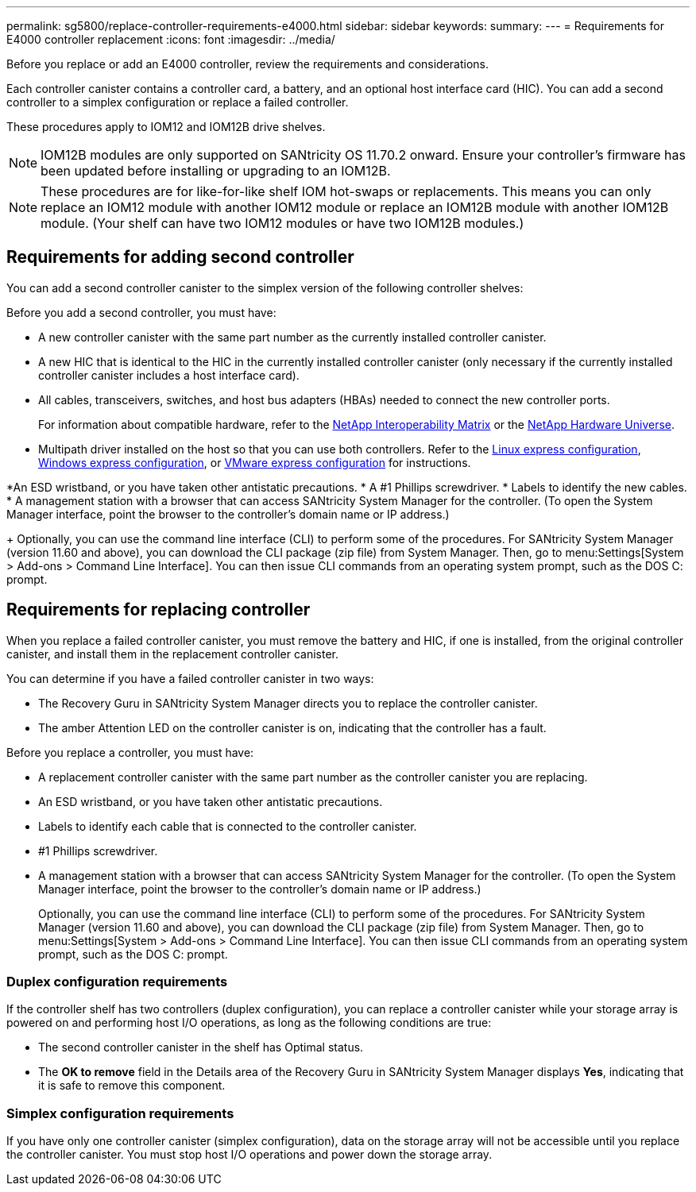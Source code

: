 ---
permalink: sg5800/replace-controller-requirements-e4000.html
sidebar: sidebar
keywords: 
summary: 
---
= Requirements for E4000 controller replacement
:icons: font
:imagesdir: ../media/

[.lead]
Before you replace or add an E4000 controller, review the requirements and considerations.

Each controller canister contains a controller card, a battery, and an optional host interface card (HIC). You can add a second controller to a simplex configuration or replace a failed controller.

These procedures apply to IOM12 and IOM12B drive shelves.

NOTE: IOM12B modules are only supported on SANtricity OS 11.70.2 onward. Ensure your controller’s firmware has been updated before installing or upgrading to an IOM12B.

NOTE: These procedures are for like-for-like shelf IOM hot-swaps or replacements. This means you can only replace an IOM12 module with another IOM12 module or replace an IOM12B module with another IOM12B module. (Your shelf can have two IOM12 modules or have two IOM12B modules.)

== Requirements for adding second controller
You can add a second controller canister to the simplex version of the following controller shelves:

Before you add a second controller, you must have:

* A new controller canister with the same part number as the currently installed controller canister.
* A new HIC that is identical to the HIC in the currently installed controller canister (only necessary if the currently installed controller canister includes a host interface card).
* All cables, transceivers, switches, and host bus adapters (HBAs) needed to connect the new controller ports.
+
For information about compatible hardware, refer to the https://mysupport.netapp.com/NOW/products/interoperability[NetApp Interoperability Matrix] or the http://hwu.netapp.com/home.aspx[NetApp Hardware Universe].
* Multipath driver installed on the host so that you can use both controllers. Refer to the https://docs.netapp.com/us-en/e-series/config-linux/index.html[Linux express configuration], https://docs.netapp.com/us-en/e-series/config-windows/index.html[Windows express configuration], or https://docs.netapp.com/us-en/e-series/config-vmware/index.html[VMware express configuration] for instructions.

*An ESD wristband, or you have taken other antistatic precautions.
* A #1 Phillips screwdriver.
* Labels to identify the new cables.
* A management station with a browser that can access SANtricity System Manager for the controller. (To open the System Manager interface, point the browser to the controller’s domain name or IP address.)
+
Optionally, you can use the command line interface (CLI) to perform some of the procedures. For SANtricity System Manager (version 11.60 and above), you can download the CLI package (zip file) from System Manager. Then, go to menu:Settings[System > Add-ons > Command Line Interface]. You can then issue CLI commands from an operating system prompt, such as the DOS C: prompt.


== Requirements for replacing controller

When you replace a failed controller canister, you must remove the battery and HIC, if one is installed, from the original controller canister, and install them in the replacement controller canister.

You can determine if you have a failed controller canister in two ways:

* The Recovery Guru in SANtricity System Manager directs you to replace the controller canister.
* The amber Attention LED on the controller canister is on, indicating that the controller has a fault.

Before you replace a controller, you must have:

* A replacement controller canister with the same part number as the controller canister you are replacing.
* An ESD wristband, or you have taken other antistatic precautions.
* Labels to identify each cable that is connected to the controller canister.
* #1 Phillips screwdriver.
* A management station with a browser that can access SANtricity System Manager for the controller. (To open the System Manager interface, point the browser to the controller’s domain name or IP address.)
+
Optionally, you can use the command line interface (CLI) to perform some of the procedures. For SANtricity System Manager (version 11.60 and above), you can download the CLI package (zip file) from System Manager. Then, go to menu:Settings[System > Add-ons > Command Line Interface]. You can then issue CLI commands from an operating system prompt, such as the DOS C: prompt.


=== Duplex configuration requirements

If the controller shelf has two controllers (duplex configuration), you can replace a controller canister while your storage array is powered on and performing host I/O operations, as long as the following conditions are true:

* The second controller canister in the shelf has Optimal status.
* The *OK to remove* field in the Details area of the Recovery Guru in SANtricity System Manager displays *Yes*, indicating that it is safe to remove this component.

=== Simplex configuration requirements

If you have only one controller canister (simplex configuration), data on the storage array will not be accessible until you replace the controller canister. You must stop host I/O operations and power down the storage array.